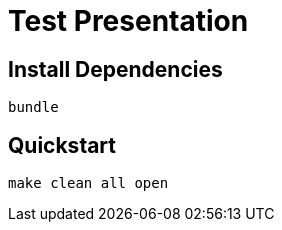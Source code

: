 = Test Presentation

== Install Dependencies

[source,shell]
----
bundle
----

== Quickstart

[source,shell]
----
make clean all open
----

